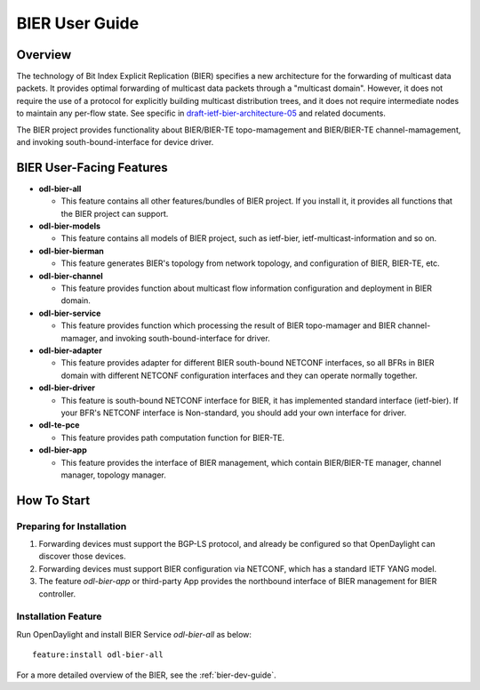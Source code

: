 .. _bier-user-guide:

BIER User Guide
===============

Overview
--------

The technology of Bit Index Explicit Replication (BIER) specifies a new
architecture for the forwarding of multicast data packets. It provides
optimal forwarding of multicast data packets through a "multicast domain".
However, it does not require the use of a protocol for explicitly building
multicast distribution trees, and it does not require intermediate nodes
to maintain any per-flow state. See specific in `draft-ietf-bier-architecture-05
<https://datatracker.ietf.org/doc/draft-ietf-bier-architecture/>`_
and related documents.

The BIER project provides functionality about BIER/BIER-TE topo-mamagement and BIER/BIER-TE
channel-mamagement, and invoking south-bound-interface for device driver.


BIER User-Facing Features
-------------------------
-  **odl-bier-all**

   -  This feature contains all other features/bundles of BIER project. If you
      install it, it provides all functions that the BIER project can support.

-  **odl-bier-models**

   -  This feature contains all models of BIER project, such as ietf-bier,
      ietf-multicast-information and so on.

-  **odl-bier-bierman**

   -  This feature generates BIER's topology from network topology, and configuration
      of BIER, BIER-TE, etc.

-  **odl-bier-channel**

   -  This feature provides function about multicast flow information configuration
      and deployment in BIER domain.

-  **odl-bier-service**

   -  This feature provides function which processing the result of BIER topo-mamager and BIER
      channel-mamager, and invoking south-bound-interface for driver.

-  **odl-bier-adapter**

   -  This feature provides adapter for different BIER south-bound NETCONF
      interfaces, so all BFRs in BIER domain with different NETCONF
      configuration interfaces and they can operate normally together.

-  **odl-bier-driver**

   -  This feature is south-bound NETCONF interface for BIER, it has implemented standard interface
      (ietf-bier). If your BFR's NETCONF interface is Non-standard, you should add your own
      interface for driver.

-  **odl-te-pce**

   - This feature provides path computation function for BIER-TE.

-  **odl-bier-app**

   -  This feature provides the interface of BIER management, which contain BIER/BIER-TE manager, channel manager, topology manager.


How To Start
-------------

Preparing for Installation
~~~~~~~~~~~~~~~~~~~~~~~~~~

1. Forwarding devices must support the BGP-LS protocol, and already be
   configured so that OpenDaylight can discover those devices.

2. Forwarding devices must support BIER configuration via NETCONF, which has a
   standard IETF YANG model.

3. The feature *odl-bier-app* or third-party App provides the northbound interface
   of BIER management for BIER controller.


Installation Feature
~~~~~~~~~~~~~~~~~~~~

Run OpenDaylight and install BIER Service *odl-bier-all* as below::

   feature:install odl-bier-all

For a more detailed overview of the BIER, see the :ref:`bier-dev-guide`.
